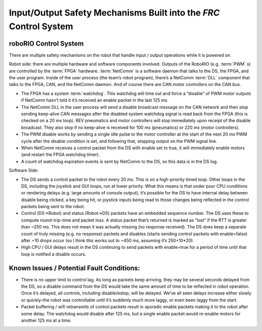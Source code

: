 Input/Output Safety Mechanisms Built into the `FRC` Control System
============================================================================

roboRIO Control System
^^^^^^^^^^^^^^^^^^^^^^

There are multiple safety mechanisms on the robot that handle input / output operations while it is powered on.

Robot side: there are multiple hardware and software components involved. Outputs of the RoboRIO (e.g. :term:`PWM` s) are controlled by the :term:`FPGA` hardware. :term:`NetComm` is a software daemon that talks to the DS, the FPGA, and the user program. Inside of the user process \(the team\’s robot program\), there\’s a NetComm :term:`DLL` component that talks to the FPGA, CAN, and the NetComm daemon. And of course there are CAN motor controllers on the CAN bus.

- The FPGA has a system :term:`watchdog`. This watchdog will time out and force a “disable” of PWM motor outputs if NetComm hasn\’t told it it\’s received an enable packet in the last 125 `ms`.
- The NetComm DLL in the user process will send a disable broadcast message on the CAN network and then stop sending keep-alive CAN messages after the disabled system watchdog signal is read back from the FPGA \(this is checked on a 20 `ms` loop\). REV pneumatics and motor controllers will stop immediately upon receipt of the disable broadcast. They also stop if no keep-alive is received for 100 `ms` \(pneumatics\) or 220 `ms` \(motor controllers\).
- The PWM disable works by sending a single idle pulse to the motor controller at the start of the next 20 `ms` PWM cycle after the disable condition is set, and following that, stopping output on the PWM signal line.
- When NetComm receives a control packet from the DS with enable set to true, it will immediately enable motors \(and restart the FPGA watchdog timer\).
- A count of watchdog expiration events is sent by NetComm to the DS, so this data is in the DS log.

Software Side:

- The DS sends a control packet to the robot every 20 `ms`. This is on a high-priority timed loop. Other loops in the DS, including the joystick and GUI loops, run at lower priority. What this means is that under poor CPU conditions or rendering delays \(e.g. large amounts of console output\), it\’s possible for the DS to have internal delay between disable being clicked, a key being hit, or joystick inputs being read to those changes being reflected in the control packets being sent to the robot.
- Control \(DS->Robot\) and status \(Robot->DS\) packets have an embedded sequence number. The DS uses these to compute round-trip-time and packet loss. A status packet that\’s returned is marked as “lost” if the RTT is greater than ~250 ms. This does not mean it was actually missing \(no response received\). The DS does keep a separate count of truly missing \(e.g. no response\) packets and disables \(starts sending control packets with enable=false\) after ~10 drops occur \(so I think this works out to ~450 ms, assuming it\’s 250+10*20\).
- High CPU / GUI delays result in the DS continuing to send packets with enable=true for a period of time until that loop is notified a disable occurs.

Known Issues / Potential Fault Conditions:
^^^^^^^^^^^^^^^^^^^^^^^^^^^^^^^^^^^^^^^^^^

- There is no upper limit to control lag. As long as packets keep arriving, they may be several seconds delayed from the DS, so a disable command from the DS would take the same amount of time to be reflected in robot operation. Once it\’s delayed, all controls, including disable/estop, will be delayed. We\’ve all seen delays increase either slowly or quickly\–the robot was controllable until it\’s suddenly much more laggy, or even been laggy from the start.
- Packet buffering / wifi retransmits of control packets result in sporadic enable packets making it to the robot after some delay. The watchdog would disable after 125 `ms`, but a single enable packet would re-enable motors for another 125 `ms` at a time.
